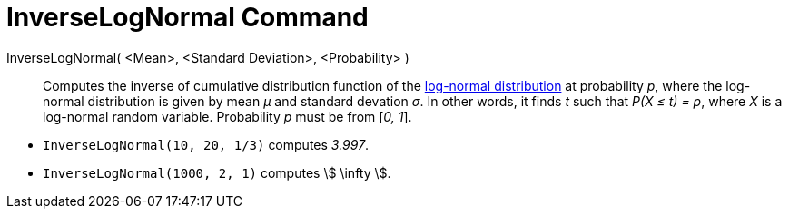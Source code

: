 = InverseLogNormal Command
:page-en: commands/InverseLogNormal
ifdef::env-github[:imagesdir: /en/modules/ROOT/assets/images]

InverseLogNormal( <Mean>, <Standard Deviation>, <Probability> )::
  Computes the inverse of cumulative distribution function of the
  http://en.wikipedia.org/wiki/Log-normal_distribution[log-normal distribution] at probability _p_, where the log-normal
  distribution is given by mean _μ_ and standard devation _σ_.
  In other words, it finds _t_ such that _P(X ≤ t) = p_, where _X_ is a log-normal random variable.
  Probability _p_ must be from [_0, 1_].

[EXAMPLE]
====

* `++InverseLogNormal(10, 20, 1/3)++` computes _3.997_.
* `++InverseLogNormal(1000, 2, 1)++` computes stem:[ \infty ].

====
